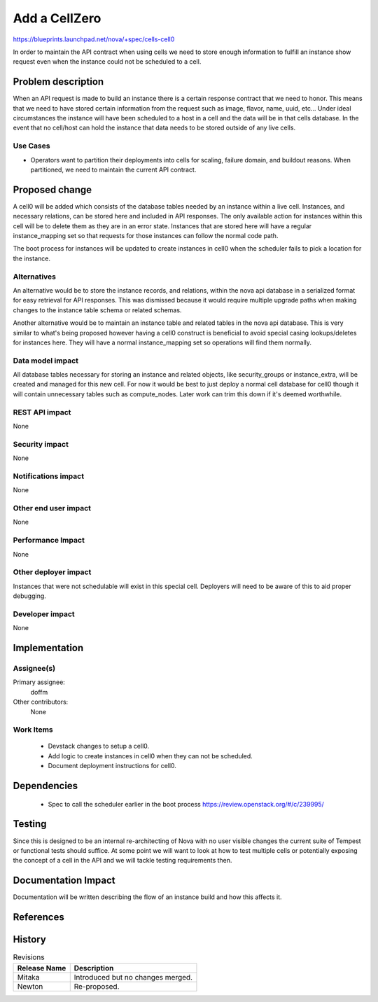 ..
 This work is licensed under a Creative Commons Attribution 3.0 Unported
 License.

 http://creativecommons.org/licenses/by/3.0/legalcode

==============
Add a CellZero
==============

https://blueprints.launchpad.net/nova/+spec/cells-cell0

In order to maintain the API contract when using cells we need to store enough
information to fulfill an instance show request even when the instance could
not be scheduled to a cell.


Problem description
===================

When an API request is made to build an instance there is a certain response
contract that we need to honor.  This means that we need to have stored certain
information from the request such as image, flavor, name, uuid, etc...  Under
ideal circumstances the instance will have been scheduled to a host in a cell
and the data will be in that cells database.  In the event that no cell/host
can hold the instance that data needs to be stored outside of any live cells.

Use Cases
----------

* Operators want to partition their deployments into cells for scaling, failure
  domain, and buildout reasons.  When partitioned, we need to maintain the
  current API contract.


Proposed change
===============

A cell0 will be added which consists of the database tables needed by an
instance within a live cell.  Instances, and necessary relations, can be stored
here and included in API responses.  The only available action for instances
within this cell will be to delete them as they are in an error state.
Instances that are stored here will have a regular instance_mapping set so that
requests for those instances can follow the normal code path.

The boot process for instances will be updated to create instances in cell0
when the scheduler fails to pick a location for the instance.

Alternatives
------------

An alternative would be to store the instance records, and relations, within
the nova api database in a serialized format for easy retrieval for API
responses.  This was dismissed because it would require multiple upgrade paths
when making changes to the instance table schema or related schemas.

Another alternative would be to maintain an instance table and related tables
in the nova api database.  This is very similar to what's being proposed
however having a cell0 construct is beneficial to avoid special casing
lookups/deletes for instances here.  They will have a normal instance_mapping
set so operations will find them normally.

Data model impact
-----------------

All database tables necessary for storing an instance and related objects, like
security_groups or instance_extra, will be created and managed for this new
cell.  For now it would be best to just deploy a normal cell database for cell0
though it will contain unnecessary tables such as compute_nodes.  Later work
can trim this down if it's deemed worthwhile.


REST API impact
---------------

None

Security impact
---------------

None

Notifications impact
--------------------

None

Other end user impact
---------------------

None

Performance Impact
------------------

None

Other deployer impact
---------------------

Instances that were not schedulable will exist in this special cell.
Deployers will need to be aware of this to aid proper debugging.

Developer impact
----------------

None


Implementation
==============

Assignee(s)
-----------

Primary assignee:
  doffm

Other contributors:
  None

Work Items
----------

 * Devstack changes to setup a cell0.

 * Add logic to create instances in cell0 when they can not be scheduled.

 * Document deployment instructions for cell0.

Dependencies
============

 * Spec to call the scheduler earlier in the boot process
   https://review.openstack.org/#/c/239995/


Testing
=======

Since this is designed to be an internal re-architecting of Nova with no user
visible changes the current suite of Tempest or functional tests should
suffice.  At some point we will want to look at how to test multiple cells or
potentially exposing the concept of a cell in the API and we will tackle
testing requirements then.


Documentation Impact
====================

Documentation will be written describing the flow of an instance build and how
this affects it.


References
==========


History
=======

.. list-table:: Revisions
   :header-rows: 1

   * - Release Name
     - Description
   * - Mitaka
     - Introduced but no changes merged.
   * - Newton
     - Re-proposed.
